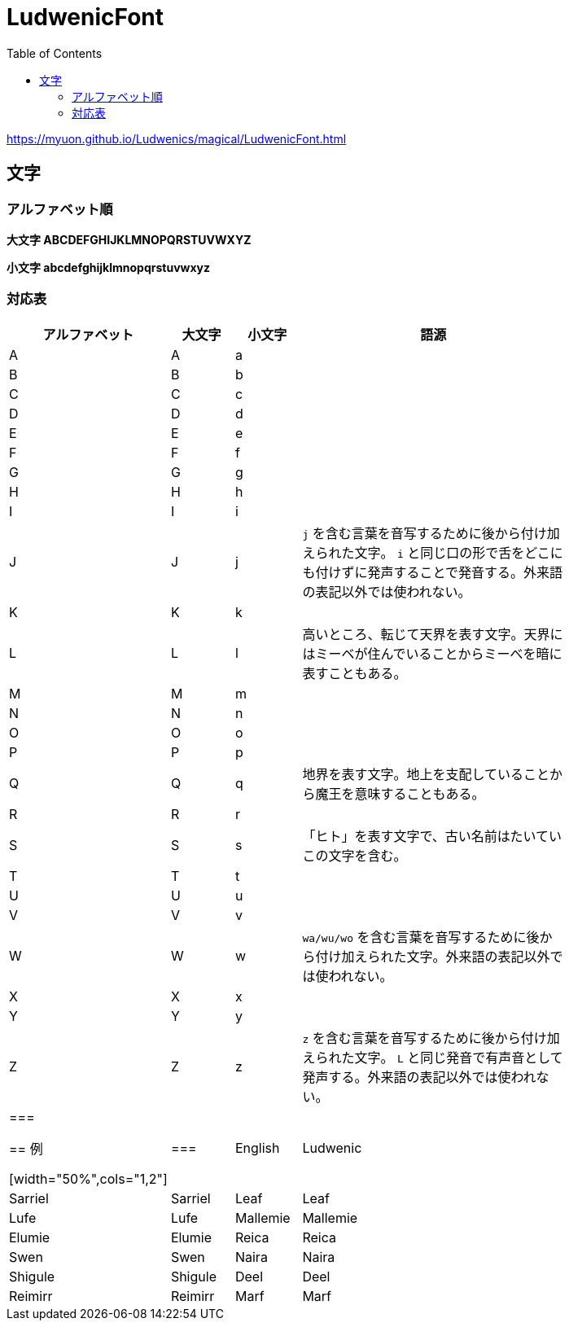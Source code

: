 = LudwenicFont
:docinfo:
:icons: font
:toc:

https://myuon.github.io/Ludwenics/magical/LudwenicFont.html

== 文字

=== アルファベット順

*大文字 [ludwen big]#ABCDEFGHIJKLMNOPQRSTUVWXYZ#*

*小文字 [ludwen big]#abcdefghijklmnopqrstuvwxyz#*

=== 対応表

[width="80%",cols="^2,^2,^2,10"]
|===========================
|アルファベット|大文字|小文字|語源

|A|[ludwen]#A#|[ludwen]#a#|
|B|[ludwen]#B#|[ludwen]#b#|
|C|[ludwen]#C#|[ludwen]#c#|
|D|[ludwen]#D#|[ludwen]#d#|
|E|[ludwen]#E#|[ludwen]#e#|
|F|[ludwen]#F#|[ludwen]#f#|
|G|[ludwen]#G#|[ludwen]#g#|
|H|[ludwen]#H#|[ludwen]#h#|
|I|[ludwen]#I#|[ludwen]#i#|
|J|[ludwen]#J#|[ludwen]#j#| `j` を含む言葉を音写するために後から付け加えられた文字。 `i` と同じ口の形で舌をどこにも付けずに発声することで発音する。外来語の表記以外では使われない。
|K|[ludwen]#K#|[ludwen]#k#|
|L|[ludwen]#L#|[ludwen]#l#|高いところ、転じて天界を表す文字。天界にはミーベが住んでいることからミーべを暗に表すこともある。
|M|[ludwen]#M#|[ludwen]#m#|
|N|[ludwen]#N#|[ludwen]#n#|
|O|[ludwen]#O#|[ludwen]#o#|
|P|[ludwen]#P#|[ludwen]#p#|
|Q|[ludwen]#Q#|[ludwen]#q#|地界を表す文字。地上を支配していることから魔王を意味することもある。
|R|[ludwen]#R#|[ludwen]#r#|
|S|[ludwen]#S#|[ludwen]#s#|「ヒト」を表す文字で、古い名前はたいていこの文字を含む。
|T|[ludwen]#T#|[ludwen]#t#|
|U|[ludwen]#U#|[ludwen]#u#|
|V|[ludwen]#V#|[ludwen]#v#|
|W|[ludwen]#W#|[ludwen]#w#| `wa/wu/wo` を含む言葉を音写するために後から付け加えられた文字。外来語の表記以外では使われない。
|X|[ludwen]#X#|[ludwen]#x#|
|Y|[ludwen]#Y#|[ludwen]#y#|
|Z|[ludwen]#Z#|[ludwen]#z#| `z` を含む言葉を音写するために後から付け加えられた文字。 `L` と同じ発音で有声音として発声する。外来語の表記以外では使われない。

|===

== 例

[width="50%",cols="1,2"]
|===
|English|Ludwenic

|Sarriel|[ludwen]#Sarriel#
|Leaf   |[ludwen]#Leaf#
|Lufe   |[ludwen]#Lufe#
|Mallemie|[ludwen]#Mallemie#
|Elumie |[ludwen]#Elumie#
|Reica  |[ludwen]#Reica#
|Swen   |[ludwen]#Swen#
|Naira  |[ludwen]#Naira#
|Shigule|[ludwen]#Shigule#
|Deel   |[ludwen]#Deel#
|Reimirr|[ludwen]#Reimirr#
|Marf   |[ludwen]#Marf#
|Lina   |[ludwen]#Lina#
|===